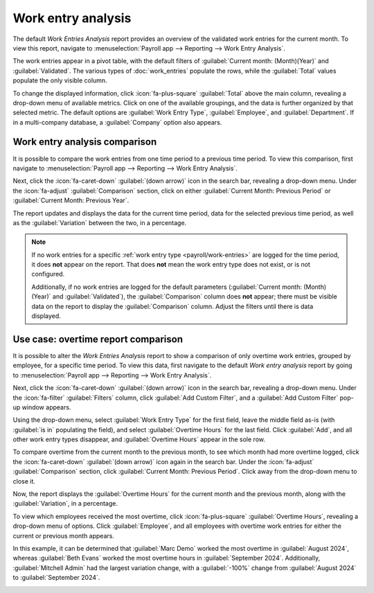 ===================
Work entry analysis
===================

The default *Work Entries Analysis* report provides an overview of the validated work entries for
the current month. To view this report, navigate to :menuselection:`Payroll app --> Reporting -->
Work Entry Analysis`.

The work entries appear in a pivot table, with the default filters of :guilabel:`Current month:
(Month)(Year)` and :guilabel:`Validated`. The various types of :doc:`work_entries` populate the
rows, while the :guilabel:`Total` values populate the only visible column.

To change the displayed information, click :icon:`fa-plus-square` :guilabel:`Total` above the main
column, revealing a drop-down menu of available metrics. Click on one of the available groupings,
and the data is further organized by that selected metric. The default options are :guilabel:`Work
Entry Type`, :guilabel:`Employee`, and :guilabel:`Department`. If in a multi-company database, a
:guilabel:`Company` option also appears.

Work entry analysis comparison
==============================

It is possible to compare the work entries from one time period to a previous time period. To view
this comparison, first navigate to :menuselection:`Payroll app --> Reporting --> Work Entry
Analysis`.

Next, click the :icon:`fa-caret-down` :guilabel:`(down arrow)` icon in the search bar, revealing a
drop-down menu. Under the :icon:`fa-adjust` :guilabel:`Comparison` section, click on either
:guilabel:`Current Month: Previous Period` or :guilabel:`Current Month: Previous Year`.

The report updates and displays the data for the current time period, data for the selected previous
time period, as well as the :guilabel:`Variation` between the two, in a percentage.

.. image:: work_entry_analysis/work-entry-comparison.png
   :align: center
   :alt: A pivot table comparing the work entries of the current month and the previous month.

.. note::
   If no work entries for a specific :ref:`work entry type <payroll/work-entries>` are logged for
   the time period, it does **not** appear on the report. That does **not** mean the work entry type
   does not exist, or is not configured.

   Additionally, if no work entries are logged for the default parameters (:guilabel:`Current month:
   (Month)(Year)` and :guilabel:`Validated`), the :guilabel:`Comparison` column does **not** appear;
   there must be visible data on the report to display the :guilabel:`Comparison` column. Adjust the
   filters until there is data displayed.

Use case: overtime report comparison
====================================

It is possible to alter the *Work Entries Analysis* report to show a comparison of only overtime
work entries, grouped by employee, for a specific time period. To view this data, first navigate to
the default *Work entry analysis* report by going to :menuselection:`Payroll app --> Reporting -->
Work Entry Analysis`.

Next, click the :icon:`fa-caret-down` :guilabel:`(down arrow)` icon in the search bar, revealing a
drop-down menu. Under the :icon:`fa-filter` :guilabel:`Filters` column, click :guilabel:`Add Custom
Filter`, and a :guilabel:`Add Custom Filter` pop-up window appears.

Using the drop-down menu, select :guilabel:`Work Entry Type` for the first field, leave the middle
field as-is (with :guilabel:`is in` populating the field), and select :guilabel:`Overtime Hours` for
the last field. Click :guilabel:`Add`, and all other work entry types disappear, and
:guilabel:`Overtime Hours` appear in the sole row.

To compare overtime from the current month to the previous month, to see which month had more
overtime logged, click the :icon:`fa-caret-down` :guilabel:`(down arrow)` icon again in the search
bar. Under the :icon:`fa-adjust` :guilabel:`Comparison` section, click :guilabel:`Current Month:
Previous Period`. Click away from the drop-down menu to close it.

Now, the report displays the :guilabel:`Overtime Hours` for the current month and the previous
month, along with the :guilabel:`Variation`, in a percentage.

To view which employees received the most overtime, click :icon:`fa-plus-square` :guilabel:`Overtime
Hours`, revealing a drop-down menu of options. Click :guilabel:`Employee`, and all employees with
overtime work entries for either the current or previous month appears.

In this example, it can be determined that :guilabel:`Marc Demo` worked the most overtime in
:guilabel:`August 2024`, whereas :guilabel:`Beth Evans` worked the most overtime hours in
:guilabel:`September 2024`. Additionally, :guilabel:`Mitchell Admin` had the largest variation
change, with a :guilabel:`-100%` change from :guilabel:`August 2024` to :guilabel:`September 2024`.

.. image:: work_entry_analysis/variation.png
   :align: center
   :alt: A pivot table comparing the overtime from September 2024 with August 2024.
